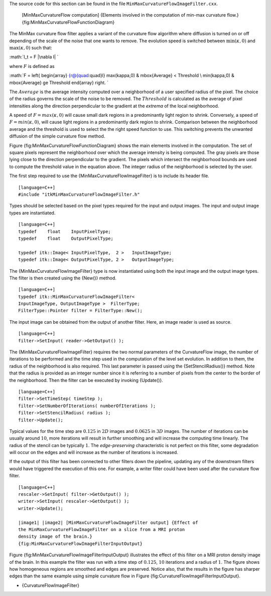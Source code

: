 The source code for this section can be found in the file
``MinMaxCurvatureFlowImageFilter.cxx``.

    |image| [MinMaxCurvatureFlow computation] {Elements involved in the
    computation of min-max curvature flow.}
    {fig:MinMaxCurvatureFlowFunctionDiagram}

The MinMax curvature flow filter applies a variant of the curvature flow
algorithm where diffusion is turned on or off depending of the scale of
the noise that one wants to remove. The evolution speed is switched
between :math:`\min(\kappa,0)` and :math:`\max(\kappa,0)` such that:

:math:`I_t = F |\nabla I|
`

where :math:`F` is defined as

:math:`F = \left\{ \begin{array} {r@{\quad:\quad}l}
\max(\kappa,0) & \mbox{Average} < Threshold \\ \min(\kappa,0) & \mbox{Average} \ge Threshold
\end{array} \right.
`

The :math:`Average` is the average intensity computed over a
neighborhood of a user specified radius of the pixel. The choice of the
radius governs the scale of the noise to be removed. The
:math:`Threshold` is calculated as the average of pixel intensities
along the direction perpendicular to the gradient at the *extrema* of
the local neighborhood.

A speed of :math:`F = max(\kappa,0)` will cause small dark regions in
a predominantly light region to shrink. Conversely, a speed of
:math:`F =
min(\kappa,0)`, will cause light regions in a predominantly dark region
to shrink. Comparison between the neighborhood average and the threshold
is used to select the the right speed function to use. This switching
prevents the unwanted diffusion of the simple curvature flow method.

Figure {fig:MinMaxCurvatureFlowFunctionDiagram} shows the main elements
involved in the computation. The set of square pixels represent the
neighborhood over which the average intensity is being computed. The
gray pixels are those lying close to the direction perpendicular to the
gradient. The pixels which intersect the neighborhood bounds are used to
compute the threshold value in the equation above. The integer radius of
the neighborhood is selected by the user.

The first step required to use the {MinMaxCurvatureFlowImageFilter} is
to include its header file.

::

    [language=C++]
    #include "itkMinMaxCurvatureFlowImageFilter.h"

Types should be selected based on the pixel types required for the input
and output images. The input and output image types are instantiated.

::

    [language=C++]
    typedef    float    InputPixelType;
    typedef    float    OutputPixelType;

    typedef itk::Image< InputPixelType,  2 >   InputImageType;
    typedef itk::Image< OutputPixelType, 2 >   OutputImageType;

The {MinMaxCurvatureFlowImageFilter} type is now instantiated using both
the input image and the output image types. The filter is then created
using the {New()} method.

::

    [language=C++]
    typedef itk::MinMaxCurvatureFlowImageFilter<
    InputImageType, OutputImageType >  FilterType;
    FilterType::Pointer filter = FilterType::New();

The input image can be obtained from the output of another filter. Here,
an image reader is used as source.

::

    [language=C++]
    filter->SetInput( reader->GetOutput() );

The {MinMaxCurvatureFlowImageFilter} requires the two normal parameters
of the CurvatureFlow image, the number of iterations to be performed and
the time step used in the computation of the level set evolution. In
addition to them, the radius of the neighborhood is also required. This
last parameter is passed using the {SetStencilRadius()} method. Note
that the radius is provided as an integer number since it is referring
to a number of pixels from the center to the border of the neighborhood.
Then the filter can be executed by invoking {Update()}.

::

    [language=C++]
    filter->SetTimeStep( timeStep );
    filter->SetNumberOfIterations( numberOfIterations );
    filter->SetStencilRadius( radius );
    filter->Update();

Typical values for the time step are :math:`0.125` in :math:`2D`
images and :math:`0.0625` in :math:`3D` images. The number of
iterations can be usually around :math:`10`, more iterations will
result in further smoothing and will increase the computing time
linearly. The radius of the stencil can be typically :math:`1`. The
*edge-preserving* characteristic is not perfect on this filter, some
degradation will occur on the edges and will increase as the number of
iterations is increased.

If the output of this filter has been connected to other filters down
the pipeline, updating any of the downstream filters would have
triggered the execution of this one. For example, a writer filter could
have been used after the curvature flow filter.

::

    [language=C++]
    rescaler->SetInput( filter->GetOutput() );
    writer->SetInput( rescaler->GetOutput() );
    writer->Update();

    |image1| |image2| [MinMaxCurvatureFlowImageFilter output] {Effect of
    the MinMaxCurvatureFlowImageFilter on a slice from a MRI proton
    density image of the brain.}
    {fig:MinMaxCurvatureFlowImageFilterInputOutput}

Figure {fig:MinMaxCurvatureFlowImageFilterInputOutput} illustrates the
effect of this filter on a MRI proton density image of the brain. In
this example the filter was run with a time step of :math:`0.125`,
:math:`10` iterations and a radius of :math:`1`. The figure shows
how homogeneous regions are smoothed and edges are preserved. Notice
also, that the results in the figure has sharper edges than the same
example using simple curvature flow in Figure
{fig:CurvatureFlowImageFilterInputOutput}.

-  {CurvatureFlowImageFilter}

.. |image| image:: MinMaxCurvatureFlowFunctionDiagram.eps
.. |image1| image:: BrainProtonDensitySlice.eps
.. |image2| image:: MinMaxCurvatureFlowImageFilterOutput.eps
